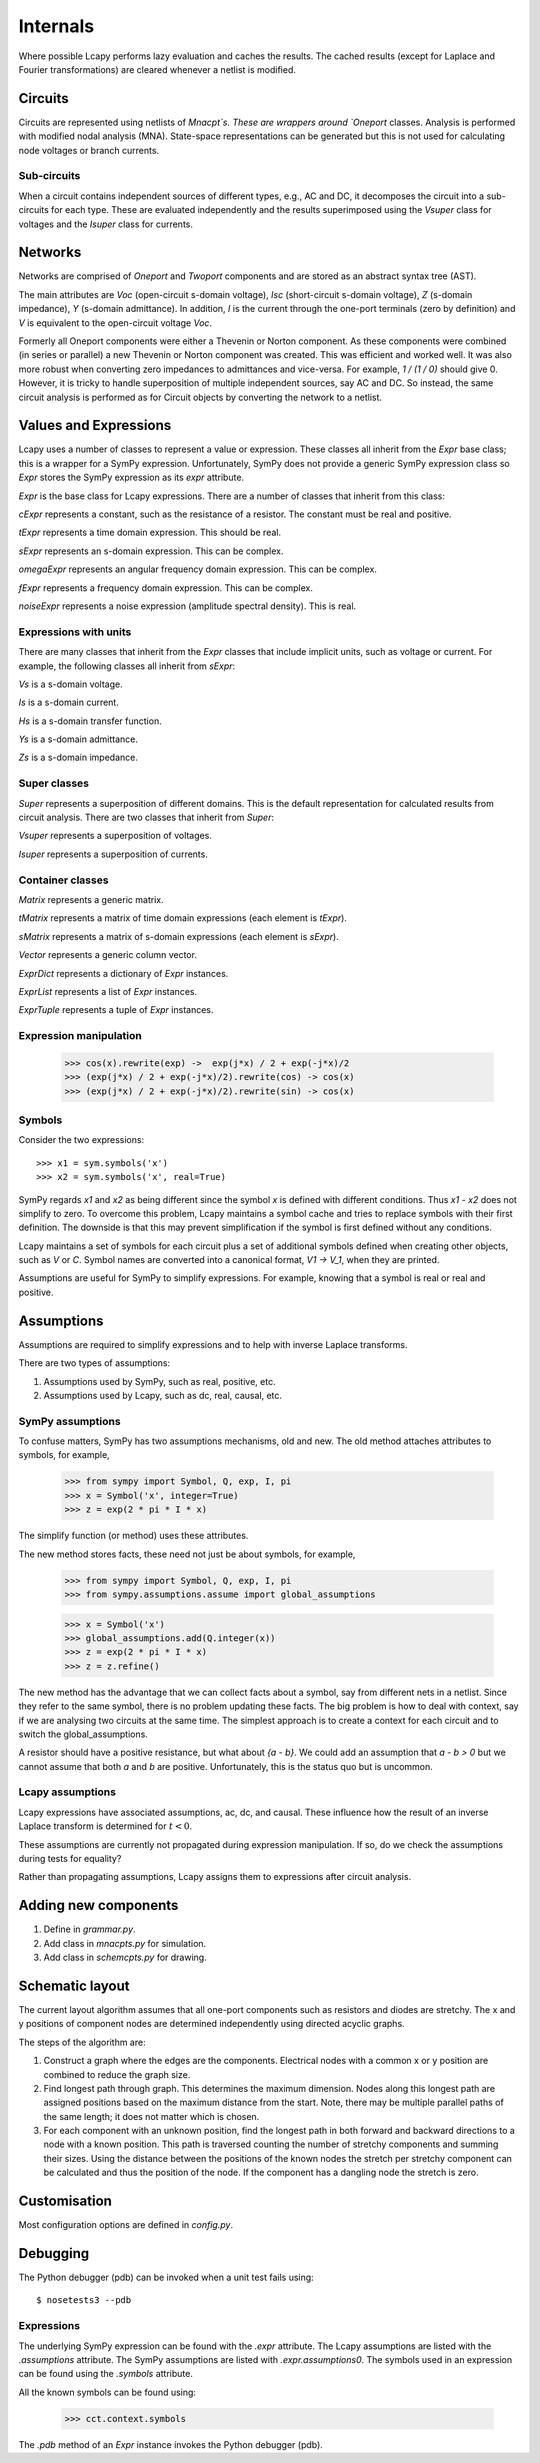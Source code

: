 =========
Internals
=========

Where possible Lcapy performs lazy evaluation and caches the results.
The cached results (except for Laplace and Fourier transformations)
are cleared whenever a netlist is modified.


Circuits
========

Circuits are represented using netlists of `Mnacpt`s.  These are
wrappers around `Oneport` classes.  Analysis is performed with
modified nodal analysis (MNA).  State-space representations can be
generated but this is not used for calculating node voltages or branch
currents.


Sub-circuits
------------

When a circuit contains independent sources of different types, e.g.,
AC and DC, it decomposes the circuit into a sub-circuits for each
type.  These are evaluated independently and the results superimposed
using the `Vsuper` class for voltages and the `Isuper` class for
currents.


Networks
========

Networks are comprised of `Oneport` and `Twoport` components and are
stored as an abstract syntax tree (AST).

The main attributes are `Voc` (open-circuit s-domain voltage), `Isc`
(short-circuit s-domain voltage), `Z` (s-domain impedance), `Y`
(s-domain admittance).  In addition, `I` is the current through the
one-port terminals (zero by definition) and `V` is equivalent to the
open-circuit voltage `Voc`.

Formerly all Oneport components were either a Thevenin or Norton
component.  As these components were combined (in series or parallel)
a new Thevenin or Norton component was created.  This was efficient
and worked well.  It was also more robust when converting zero
impedances to admittances and vice-versa.  For example, `1 / (1 / 0)`
should give 0. However, it is tricky to handle superposition of
multiple independent sources, say AC and DC.  So instead, the same
circuit analysis is performed as for Circuit objects by converting the
network to a netlist.


Values and Expressions
======================

Lcapy uses a number of classes to represent a value or expression.
These classes all inherit from the `Expr` base class; this is a
wrapper for a SymPy expression.  Unfortunately, SymPy does not provide
a generic SymPy expression class so `Expr` stores the SymPy expression
as its `expr` attribute.

`Expr` is the base class for Lcapy expressions.  There are a number of
classes that inherit from this class:

`cExpr` represents a constant, such as the resistance of a resistor.
The constant must be real and positive.

`tExpr` represents a time domain expression.   This should be real.

`sExpr` represents an s-domain expression.   This can be complex.

`omegaExpr` represents an angular frequency domain expression.  This
can be complex.

`fExpr` represents a frequency domain expression.  This can be
complex.

`noiseExpr` represents a noise expression (amplitude spectral
density).  This is real.


Expressions with units
----------------------

There are many classes that inherit from the `Expr` classes that
include implicit units, such as voltage or current.  For example, the
following classes all inherit from `sExpr`:

`Vs` is a s-domain voltage.

`Is` is a s-domain current.

`Hs` is a s-domain transfer function.

`Ys` is a s-domain admittance.

`Zs` is a s-domain impedance.


Super classes
-------------

`Super` represents a superposition of different domains.  This is the
default representation for calculated results from circuit analysis.
There are two classes that inherit from `Super`:

`Vsuper` represents a superposition of voltages.

`Isuper` represents a superposition of currents.


Container classes
-----------------

`Matrix` represents a generic matrix.

`tMatrix` represents a matrix of time domain expressions (each element
is `tExpr`).

`sMatrix` represents a matrix of s-domain expressions  (each element
is `sExpr`).

`Vector` represents a generic column vector.

`ExprDict` represents a dictionary of `Expr` instances.

`ExprList` represents a list of `Expr` instances.

`ExprTuple` represents a tuple of `Expr` instances.


Expression manipulation
-----------------------

   >>> cos(x).rewrite(exp) ->  exp(j*x) / 2 + exp(-j*x)/2
   >>> (exp(j*x) / 2 + exp(-j*x)/2).rewrite(cos) -> cos(x)
   >>> (exp(j*x) / 2 + exp(-j*x)/2).rewrite(sin) -> cos(x)


Symbols
-------

Consider the two expressions::

  >>> x1 = sym.symbols('x')
  >>> x2 = sym.symbols('x', real=True)

SymPy regards `x1` and `x2` as being different since the symbol `x` is
defined with different conditions.  Thus `x1 - x2` does not simplify to
zero.  To overcome this problem, Lcapy maintains a symbol cache and
tries to replace symbols with their first definition.  The downside is
that this may prevent simplification if the symbol is first defined
without any conditions.

Lcapy maintains a set of symbols for each circuit plus a set of
additional symbols defined when creating other objects, such as `V`
or `C`.  Symbol names are converted into a canonical format, `V1 -> V_1`,
when they are printed.

Assumptions are useful for SymPy to simplify expressions.  For
example, knowing that a symbol is real or real and positive.


Assumptions
===========

Assumptions are required to simplify expressions and to help with
inverse Laplace transforms.

There are two types of assumptions:

1. Assumptions used by SymPy, such as real, positive, etc.
2. Assumptions used by Lcapy, such as dc, real, causal, etc.


SymPy assumptions
-----------------

To confuse matters, SymPy has two assumptions mechanisms, old and new.
The old method attaches attributes to symbols, for example,

   >>> from sympy import Symbol, Q, exp, I, pi
   >>> x = Symbol('x', integer=True)
   >>> z = exp(2 * pi * I * x)

The simplify function (or method) uses these attributes.

The new method stores facts, these need not just be about symbols, for
example,

   >>> from sympy import Symbol, Q, exp, I, pi
   >>> from sympy.assumptions.assume import global_assumptions

   >>> x = Symbol('x')
   >>> global_assumptions.add(Q.integer(x))
   >>> z = exp(2 * pi * I * x)
   >>> z = z.refine()

The new method has the advantage that we can collect facts about a
symbol, say from different nets in a netlist.  Since they refer to the
same symbol, there is no problem updating these facts.  The big
problem is how to deal with context, say if we are analysing two
circuits at the same time.  The simplest approach is to create a
context for each circuit and to switch the global_assumptions.

A resistor should have a positive resistance, but what about `{a - b}`.
We could add an assumption that `a - b > 0` but we cannot assume that
both `a` and `b` are positive.  Unfortunately, this is the status quo but
is uncommon.


Lcapy assumptions
-----------------

Lcapy expressions have associated assumptions, ac, dc, and causal.
These influence how the result of an inverse Laplace transform is
determined for :math:`t < 0`.

These assumptions are currently not propagated during expression
manipulation.  If so, do we check the assumptions during tests for
equality?

Rather than propagating assumptions, Lcapy assigns them to expressions
after circuit analysis.


Adding new components
=====================

1. Define in `grammar.py`.

2. Add class in `mnacpts.py` for simulation.

3. Add class in `schemcpts.py` for drawing.


Schematic layout
================

The current layout algorithm assumes that all one-port components such
as resistors and diodes are stretchy.  The x and y positions of
component nodes are determined independently using directed acyclic
graphs.

The steps of the algorithm are:

1. Construct a graph where the edges are the components.  Electrical
   nodes with a common x or y position are combined to reduce the
   graph size.

2. Find longest path through graph.  This determines the maximum
   dimension.  Nodes along this longest path are assigned positions
   based on the maximum distance from the start.  Note, there may be
   multiple parallel paths of the same length; it does not matter
   which is chosen.

3. For each component with an unknown position, find the longest path
   in both forward and backward directions to a node with a known
   position.  This path is traversed counting the number of stretchy
   components and summing their sizes.  Using the distance between the
   positions of the known nodes the stretch per stretchy component can
   be calculated and thus the position of the node.  If the component
   has a dangling node the stretch is zero.


Customisation
=============

Most configuration options are defined in `config.py`.

   
Debugging
=========

The Python debugger (pdb) can be invoked when a unit test fails using::

   $ nosetests3 --pdb
   

Expressions
-----------

The underlying SymPy expression can be found with the `.expr`
attribute.  The Lcapy assumptions are listed with the `.assumptions`
attribute.  The SymPy assumptions are listed with
`.expr.assumptions0`.  The symbols used in an expression can be found
using the `.symbols` attribute.

All the known symbols can be found using:

   >>> cct.context.symbols

The `.pdb` method of an `Expr` instance invokes the Python debugger
(pdb).
